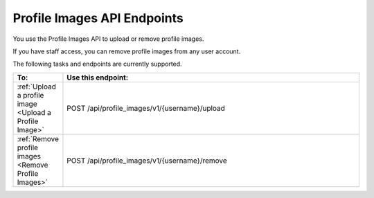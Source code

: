 ################################################
Profile Images API Endpoints
################################################

You use the Profile Images API to upload or remove profile images.

If you have staff access, you can remove profile images from any user
account.

The following tasks and endpoints are currently supported. 

.. list-table::
   :widths: 10 70
   :header-rows: 1

   * - To:
     - Use this endpoint:
   * - :ref:`Upload a profile image <Upload a Profile Image>`
     - POST /api/profile_images/v1/{username}/upload
   * - :ref:`Remove profile images <Remove Profile Images>`
     - POST /api/profile_images/v1/{username}/remove
